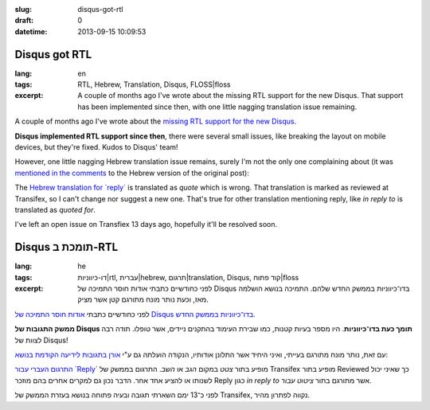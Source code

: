 :slug: disqus-got-rtl
:draft: 0
:datetime: 2013-09-15 10:09:53

.. --

=============================================================
Disqus got RTL
=============================================================

:lang: en
:tags: RTL, Hebrew, Translation, Disqus, FLOSS|floss 
:excerpt:       
    A couple of months ago I've wrote about the missing RTL support for the new 
    Disqus. That support has been implemented since then, with one little nagging
    translation issue remaining.


A couple of months ago I've wrote about the 
`missing RTL support for the new Disqus`_.

**Disqus implemented RTL support since then**, there were several small issues,
like breaking the layout on mobile devices, but they're fixed. Kudos to Disqus'
team!

However, one little nagging Hebrew translation issue remains, surely I'm not the
only one complaining about (it was `mentioned in the comments`_ to the Hebrew
version of the original post):

The `Hebrew translation for `reply``_ is translated as `quote` which is wrong.
That translation is marked as reviewed at Transifex, so I can't change nor
suggest a new one. That's true for other translation mentioning reply, like
`in reply to` is translated as `quoted for`.

I've left an open issue on Transfiex 13 days ago, hopefully it'll be resolved
soon.

.. _missing RTL support for the new Disqus: /en/2013/07/disqus-and-rtl-no-dice/ 
.. _Hebrew translation for `reply`: https://www.transifex.com/projects/p/disqus/translate/#he/js/10427274
.. _mentioned in the comments: /2013/07/disqus-and-rtl-no-dice/#comment-979409743

.. --

=============================================================
Disqus תומכת ב-RTL
=============================================================

:lang: he
:tags:  דו-כיווניות|rtl, עברית|hebrew, תרגום|translation, Disqus, קוד פתוח|floss
:excerpt:
    לפני כחודשיים כתבתי אודות חוסר התמיכה של Disqus בדו־כיווניות בממשק החדש
    שלהם. התמיכה בנושא הושלמה מאז, וכעת נותר מונח מתורגם קטן אשר מציק.

לפני כחודשיים כתבתי `אודות חוסר התמיכה של Disqus בדו־כיווניות בממשק החדש`_.

.. _אודות חוסר התמיכה של Disqus בדו־כיווניות בממשק החדש: /en/2013/07/disqus-and-rtl-no-dice/

**ממשק התגובות של Disqus תומך כעת בדו־כיווניות**. היו מספר בעיות קטנות, כמו
שבירת העימוד בהתקנים ניידים, אשר טופלו. תודה רבה לצוות של Disqus!

עם זאת, נותר מונח מתורגם בעייתי, ואיני היחיד אשר התלונן אודותיו, הנקודה הועלתה
גם ע"י `אורן בתגובות לידיעה הקודמת בנושא`_:

`התרגום העברי עבור `Reply``_ מופיע בתור `צטט` במקום `הגב` או `השב`. התרגום בממשק של
Transifex מופיע בתור Reviewed כך שאיני יכול לשנותו או להציע אחד אחר. הדבר נכון
גם למקרים אחרים בהם מוזכר Reply כגון `in reply to` אשר מתורגם בתור `ציטוט עבור`.

לפני כ־13 ימם השארתי תגובה ובעיה פתוחה בנושא בעזרת הממשק של Transifex, נקווה
לפתרון מהיר.

.. _התרגום העברי עבור `Reply`: https://www.transifex.com/projects/p/disqus/translate/#he/js/10427274
.. _אורן בתגובות לידיעה הקודמת בנושא: /2013/07/disqus-and-rtl-no-dice/#comment-979409743
